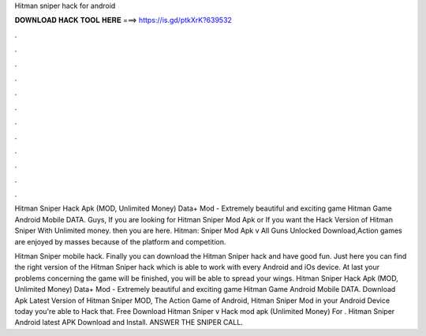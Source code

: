 Hitman sniper hack for android



𝐃𝐎𝐖𝐍𝐋𝐎𝐀𝐃 𝐇𝐀𝐂𝐊 𝐓𝐎𝐎𝐋 𝐇𝐄𝐑𝐄 ===> https://is.gd/ptkXrK?639532



.



.



.



.



.



.



.



.



.



.



.



.

Hitman Sniper Hack Apk (MOD, Unlimited Money) Data+ Mod - Extremely beautiful and exciting game Hitman Game Android Mobile DATA. Guys, If you are looking for Hitman Sniper Mod Apk or If you want the Hack Version of Hitman Sniper With Unlimited money. then you are here. Hitman: Sniper Mod Apk v All Guns Unlocked Download,Action games are enjoyed by masses because of the platform and competition.

Hitman Sniper mobile hack. Finally you can download the Hitman Sniper hack and have good fun. Just here you can find the right version of the Hitman Sniper hack which is able to work with every Android and iOs device. At last your problems concerning the game will be finished, you will be able to spread your wings. Hitman Sniper Hack Apk (MOD, Unlimited Money) Data+ Mod - Extremely beautiful and exciting game Hitman Game Android Mobile DATA. Download Apk Latest Version of Hitman Sniper MOD, The Action Game of Android, Hitman Sniper Mod in your Android Device today you're able to Hack that. Free Download Hitman Sniper v Hack mod apk (Unlimited Money) For . Hitman Sniper Android latest APK Download and Install. ANSWER THE SNIPER CALL.
